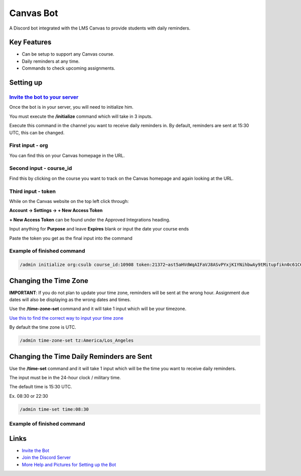 Canvas Bot
==========

.. image:: https://dcbadge.vercel.app/api/server/s94Rz7Ypva
   :target: https://discord.gg/s94Rz7Ypva
   :alt: Discord server invite


A Discord bot integrated with the LMS Canvas to provide students with daily reminders.

Key Features
-------------

- Can be setup to support any Canvas course.
- Daily reminders at any time.
- Commands to check upcoming assignments.

Setting up
----------

`Invite the bot to your server <https://discord.com/api/oauth2/authorize?client_id=987093156531142736&permissions=85056&scope=bot>`_
####################################################################################################################################

Once the bot is in your server, you will need to initialize him.

You must execute the **/initialize** command which will take in 3 inputs.

Execute this command in the channel you want to receive daily reminders in.
By default, reminders are sent at 15:30 UTC, this can be changed.

First input - org
###################

You can find this on your Canvas homepage in the URL.

.. image:: https://cdn.discordapp.com/attachments/1015313926738694234/1128945688932266025/image.png
   :alt: Canvas org in URL

Second input - course_id
########################

Find this by clicking on the course you want to track on the Canvas homepage and again looking at the URL.

.. image:: https://cdn.discordapp.com/attachments/1015313926738694234/1128945877835325491/image.png
   :alt: Course ID in URL

Third input - token
########################

While on the Canvas website on the top left click through:

**Account -> Settings -> + New Access Token**

**+ New Access Token** can be found under the Approved Integrations heading.

.. image:: https://cdn.discordapp.com/attachments/1015313926738694234/1128944670777544704/image.png
    :alt: New Access Token button

Input anything for **Purpose** and leave **Expires** blank or input the date your course ends

.. image:: https://cdn.discordapp.com/attachments/1015313926738694234/1128945118544662559/image.png
    :alt: Generate Token

Paste the token you get as the final input into the command

.. image:: https://cdn.discordapp.com/attachments/1015313926738694234/1128944949652631582/image.png
    :alt: Token Underlined

Example of finished command
###########################

.. code::

    /admin initialize org:csulb course_id:10908 token:21372~ast5aHVdWqAIFaVJ8ASvPYxjK1YNihbwAy9tMitupfikn0c61C6OvPw9pctzJjWJ

Changing the Time Zone
----------------------

**IMPORTANT**: If you do not plan to update your time zone, reminders will be sent at the wrong hour.
Assignment due dates will also be displaying as the wrong dates and times.

Use the **/time-zone-set** command and it will take 1 input which will be your timezone.

`Use this to find the correct way to input your time zone <https://www.timezoneconverter.com/cgi-bin/findzone.tzc>`_

By default the time zone is UTC.


.. code::

    /admin time-zone-set tz:America/Los_Angeles

Changing the Time Daily Reminders are Sent
------------------------------------------

Use the **/time-set** command and it will take 1 input
which will be the time you want to receive daily reminders.

The input must be in the 24-hour clock / military time.

The default time is 15:30 UTC.

Ex. 08:30 or 22:30

.. code::

    /admin time-set time:08:30

Example of finished command
###########################

Links
------

- `Invite the Bot <https://discord.com/api/oauth2/authorize?client_id=987093156531142736&permissions=85056&scope=bot>`_
- `Join the Discord Server <https://discord.gg/s94Rz7Ypva>`_
- `More Help and Pictures for Setting up the Bot <https://docs.google.com/document/d/17O27VwJ_KlOzfie85Enp58lcKrB0LOo0rgvrY4XqJCE/edit>`_
